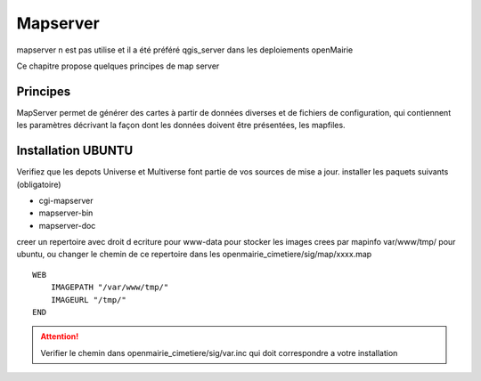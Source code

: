 .. _mapserver:

#########
Mapserver
#########

mapserver n est pas utilise et il a été préféré qgis_server dans les deploiements openMairie


Ce chapitre propose quelques principes de map server 


Principes
=========


MapServer permet de générer des cartes à partir de données diverses et de fichiers de configuration,
qui contiennent les paramètres décrivant la façon dont les données doivent être présentées, les mapfiles. 


Installation UBUNTU
===================

Verifiez que les depots Universe et Multiverse font partie de vos sources de mise a jour. 
installer les paquets suivants
(obligatoire)

- cgi-mapserver 

- mapserver-bin 

- mapserver-doc


creer un repertoire avec droit d ecriture pour www-data pour stocker les images crees par mapinfo var/www/tmp/ pour ubuntu, ou changer le chemin de ce repertoire dans les openmairie_cimetiere/sig/map/xxxx.map ::
    
        WEB
            IMAGEPATH "/var/www/tmp/" 
            IMAGEURL "/tmp/" 
        END

.. attention:: 
   
   Verifier le chemin dans  openmairie_cimetiere/sig/var.inc qui doit correspondre a votre installation

